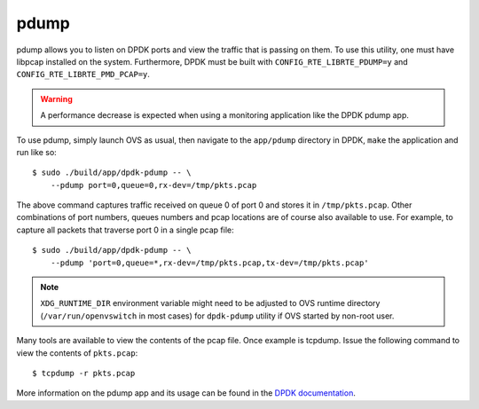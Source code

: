 ..
      Licensed under the Apache License, Version 2.0 (the "License"); you may
      not use this file except in compliance with the License. You may obtain
      a copy of the License at

          http://www.apache.org/licenses/LICENSE-2.0

      Unless required by applicable law or agreed to in writing, software
      distributed under the License is distributed on an "AS IS" BASIS, WITHOUT
      WARRANTIES OR CONDITIONS OF ANY KIND, either express or implied. See the
      License for the specific language governing permissions and limitations
      under the License.

      Convention for heading levels in Open vSwitch documentation:

      =======  Heading 0 (reserved for the title in a document)
      -------  Heading 1
      ~~~~~~~  Heading 2
      +++++++  Heading 3
      '''''''  Heading 4

      Avoid deeper levels because they do not render well.

=====
pdump
=====

.. versionadded:: 2.6.0

pdump allows you to listen on DPDK ports and view the traffic that is passing
on them. To use this utility, one must have libpcap installed on the system.
Furthermore, DPDK must be built with ``CONFIG_RTE_LIBRTE_PDUMP=y`` and
``CONFIG_RTE_LIBRTE_PMD_PCAP=y``.

.. warning::

   A performance decrease is expected when using a monitoring application like
   the DPDK pdump app.

To use pdump, simply launch OVS as usual, then navigate to the ``app/pdump``
directory in DPDK, ``make`` the application and run like so::

    $ sudo ./build/app/dpdk-pdump -- \
        --pdump port=0,queue=0,rx-dev=/tmp/pkts.pcap

The above command captures traffic received on queue 0 of port 0 and stores it
in ``/tmp/pkts.pcap``. Other combinations of port numbers, queues numbers and
pcap locations are of course also available to use. For example, to capture all
packets that traverse port 0 in a single pcap file::

    $ sudo ./build/app/dpdk-pdump -- \
        --pdump 'port=0,queue=*,rx-dev=/tmp/pkts.pcap,tx-dev=/tmp/pkts.pcap'

.. note::

   ``XDG_RUNTIME_DIR`` environment variable might need to be adjusted to
   OVS runtime directory (``/var/run/openvswitch`` in most cases) for
   ``dpdk-pdump`` utility if OVS started by non-root user.

Many tools are available to view the contents of the pcap file. Once example is
tcpdump. Issue the following command to view the contents of ``pkts.pcap``::

    $ tcpdump -r pkts.pcap

More information on the pdump app and its usage can be found in the `DPDK
documentation`__.

__ http://dpdk.org/doc/guides/tools/pdump.html
